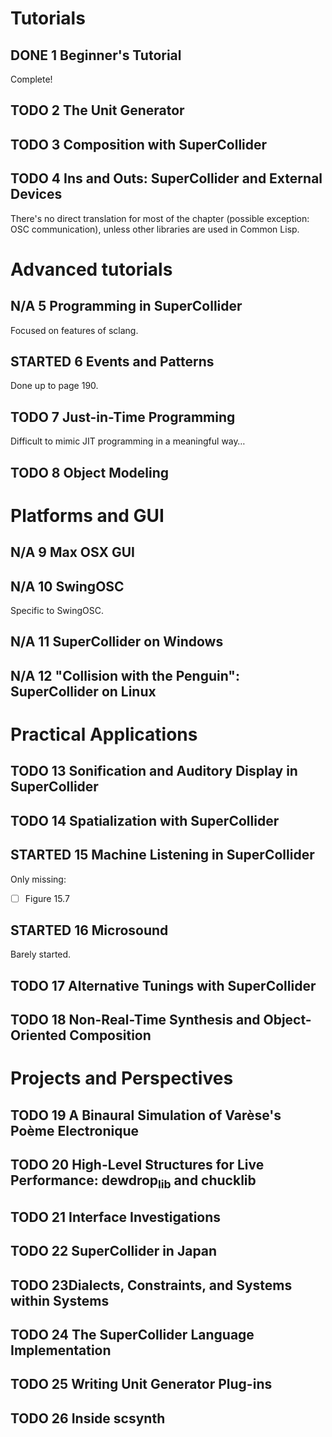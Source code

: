 #+STARTUP: indent
#+STARTUP: nologdone
#+TODO: TODO | STARTED | DONE N/A

* Tutorials
** DONE 1 Beginner's Tutorial
Complete!
** TODO 2 The Unit Generator
** TODO 3 Composition with SuperCollider
** TODO 4 Ins and Outs: SuperCollider and External Devices
There's no direct translation for most of the chapter (possible exception: OSC communication), unless other libraries are used in Common Lisp.
* Advanced tutorials
** N/A 5 Programming in SuperCollider
Focused on features of sclang.
** STARTED 6 Events and Patterns
Done up to page 190.
** TODO 7 Just-in-Time Programming
Difficult to mimic JIT programming in a meaningful way...
** TODO 8 Object Modeling
* Platforms and GUI
** N/A 9 Max OSX GUI
** N/A 10 SwingOSC
Specific to SwingOSC.
** N/A 11 SuperCollider on Windows
** N/A 12 "Collision with the Penguin": SuperCollider on Linux
* Practical Applications
** TODO 13 Sonification and Auditory Display in SuperCollider
** TODO 14 Spatialization with SuperCollider
** STARTED 15 Machine Listening in SuperCollider
Only missing:
- [ ] Figure 15.7
** STARTED 16 Microsound
Barely started.
** TODO 17 Alternative Tunings with SuperCollider
** TODO 18 Non-Real-Time Synthesis and Object-Oriented Composition
* Projects and Perspectives
** TODO 19 A Binaural Simulation of Varèse's Poème Electronique
** TODO 20 High-Level Structures for Live Performance: dewdrop_lib and chucklib
** TODO 21 Interface Investigations
** TODO 22 SuperCollider in Japan
** TODO 23Dialects, Constraints, and Systems within Systems
** TODO 24 The SuperCollider Language Implementation
** TODO 25 Writing Unit Generator Plug-ins
** TODO 26 Inside scsynth
